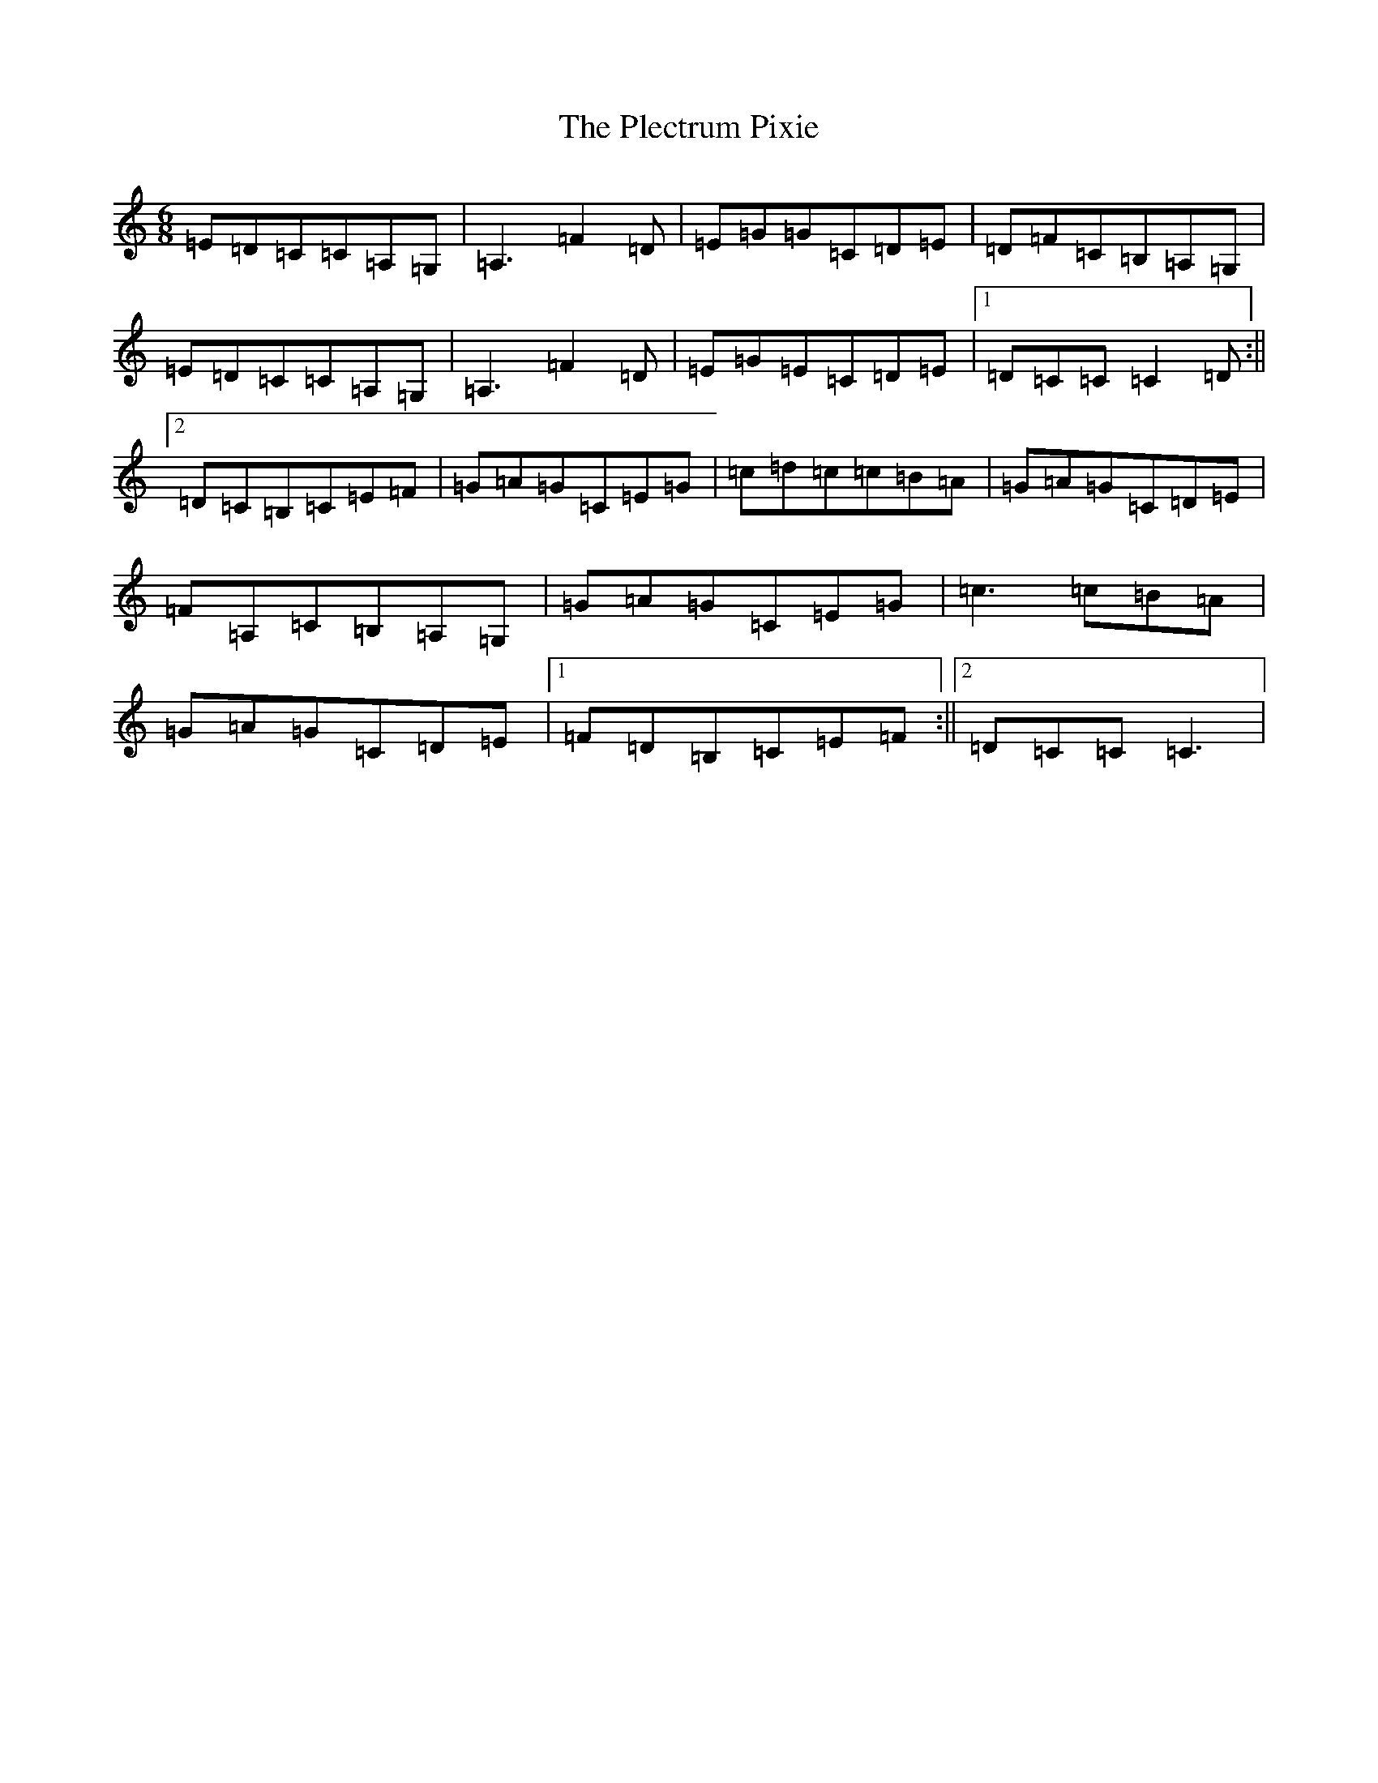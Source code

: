 X: 17211
T: Plectrum Pixie, The
S: https://thesession.org/tunes/2827#setting2827
R: jig
M:6/8
L:1/8
K: C Major
=E=D=C=C=A,=G,|=A,3=F2=D|=E=G=G=C=D=E|=D=F=C=B,=A,=G,|=E=D=C=C=A,=G,|=A,3=F2=D|=E=G=E=C=D=E|1=D=C=C=C2=D:||2=D=C=B,=C=E=F|=G=A=G=C=E=G|=c=d=c=c=B=A|=G=A=G=C=D=E|=F=A,=C=B,=A,=G,|=G=A=G=C=E=G|=c3=c=B=A|=G=A=G=C=D=E|1=F=D=B,=C=E=F:||2=D=C=C=C3|